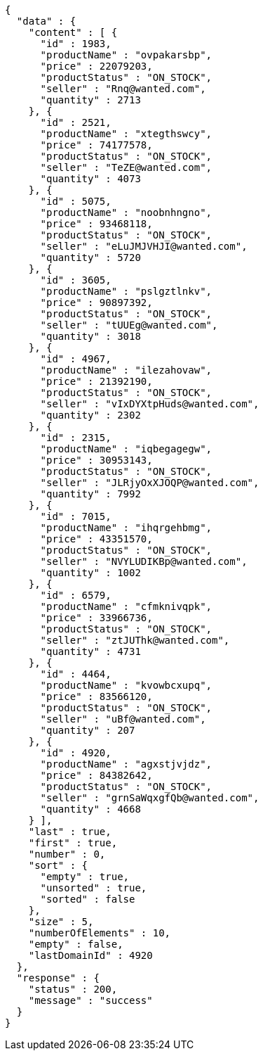 [source,json,options="nowrap"]
----
{
  "data" : {
    "content" : [ {
      "id" : 1983,
      "productName" : "ovpakarsbp",
      "price" : 22079203,
      "productStatus" : "ON_STOCK",
      "seller" : "Rnq@wanted.com",
      "quantity" : 2713
    }, {
      "id" : 2521,
      "productName" : "xtegthswcy",
      "price" : 74177578,
      "productStatus" : "ON_STOCK",
      "seller" : "TeZE@wanted.com",
      "quantity" : 4073
    }, {
      "id" : 5075,
      "productName" : "noobnhngno",
      "price" : 93468118,
      "productStatus" : "ON_STOCK",
      "seller" : "eLuJMJVHJI@wanted.com",
      "quantity" : 5720
    }, {
      "id" : 3605,
      "productName" : "pslgztlnkv",
      "price" : 90897392,
      "productStatus" : "ON_STOCK",
      "seller" : "tUUEg@wanted.com",
      "quantity" : 3018
    }, {
      "id" : 4967,
      "productName" : "ilezahovaw",
      "price" : 21392190,
      "productStatus" : "ON_STOCK",
      "seller" : "vIxDYXtpHuds@wanted.com",
      "quantity" : 2302
    }, {
      "id" : 2315,
      "productName" : "iqbegagegw",
      "price" : 30953143,
      "productStatus" : "ON_STOCK",
      "seller" : "JLRjyOxXJOQP@wanted.com",
      "quantity" : 7992
    }, {
      "id" : 7015,
      "productName" : "ihqrgehbmg",
      "price" : 43351570,
      "productStatus" : "ON_STOCK",
      "seller" : "NVYLUDIKBp@wanted.com",
      "quantity" : 1002
    }, {
      "id" : 6579,
      "productName" : "cfmknivqpk",
      "price" : 33966736,
      "productStatus" : "ON_STOCK",
      "seller" : "ztJUThk@wanted.com",
      "quantity" : 4731
    }, {
      "id" : 4464,
      "productName" : "kvowbcxupq",
      "price" : 83566120,
      "productStatus" : "ON_STOCK",
      "seller" : "uBf@wanted.com",
      "quantity" : 207
    }, {
      "id" : 4920,
      "productName" : "agxstjvjdz",
      "price" : 84382642,
      "productStatus" : "ON_STOCK",
      "seller" : "grnSaWqxgfQb@wanted.com",
      "quantity" : 4668
    } ],
    "last" : true,
    "first" : true,
    "number" : 0,
    "sort" : {
      "empty" : true,
      "unsorted" : true,
      "sorted" : false
    },
    "size" : 5,
    "numberOfElements" : 10,
    "empty" : false,
    "lastDomainId" : 4920
  },
  "response" : {
    "status" : 200,
    "message" : "success"
  }
}
----